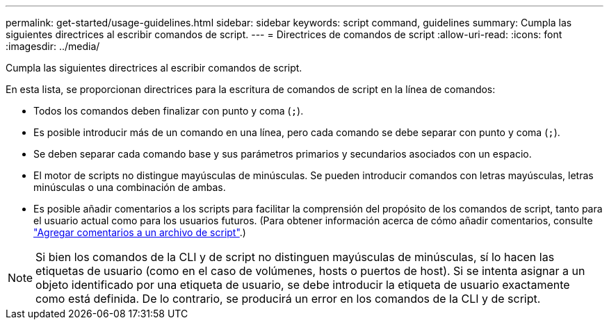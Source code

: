 ---
permalink: get-started/usage-guidelines.html 
sidebar: sidebar 
keywords: script command, guidelines 
summary: Cumpla las siguientes directrices al escribir comandos de script. 
---
= Directrices de comandos de script
:allow-uri-read: 
:icons: font
:imagesdir: ../media/


[role="lead"]
Cumpla las siguientes directrices al escribir comandos de script.

En esta lista, se proporcionan directrices para la escritura de comandos de script en la línea de comandos:

* Todos los comandos deben finalizar con punto y coma (`;`).
* Es posible introducir más de un comando en una línea, pero cada comando se debe separar con punto y coma (`;`).
* Se deben separar cada comando base y sus parámetros primarios y secundarios asociados con un espacio.
* El motor de scripts no distingue mayúsculas de minúsculas. Se pueden introducir comandos con letras mayúsculas, letras minúsculas o una combinación de ambas.
* Es posible añadir comentarios a los scripts para facilitar la comprensión del propósito de los comandos de script, tanto para el usuario actual como para los usuarios futuros. (Para obtener información acerca de cómo añadir comentarios, consulte link:adding-comments-to-a-script-file.html["Agregar comentarios a un archivo de script"].)


[NOTE]
====
Si bien los comandos de la CLI y de script no distinguen mayúsculas de minúsculas, sí lo hacen las etiquetas de usuario (como en el caso de volúmenes, hosts o puertos de host). Si se intenta asignar a un objeto identificado por una etiqueta de usuario, se debe introducir la etiqueta de usuario exactamente como está definida. De lo contrario, se producirá un error en los comandos de la CLI y de script.

====